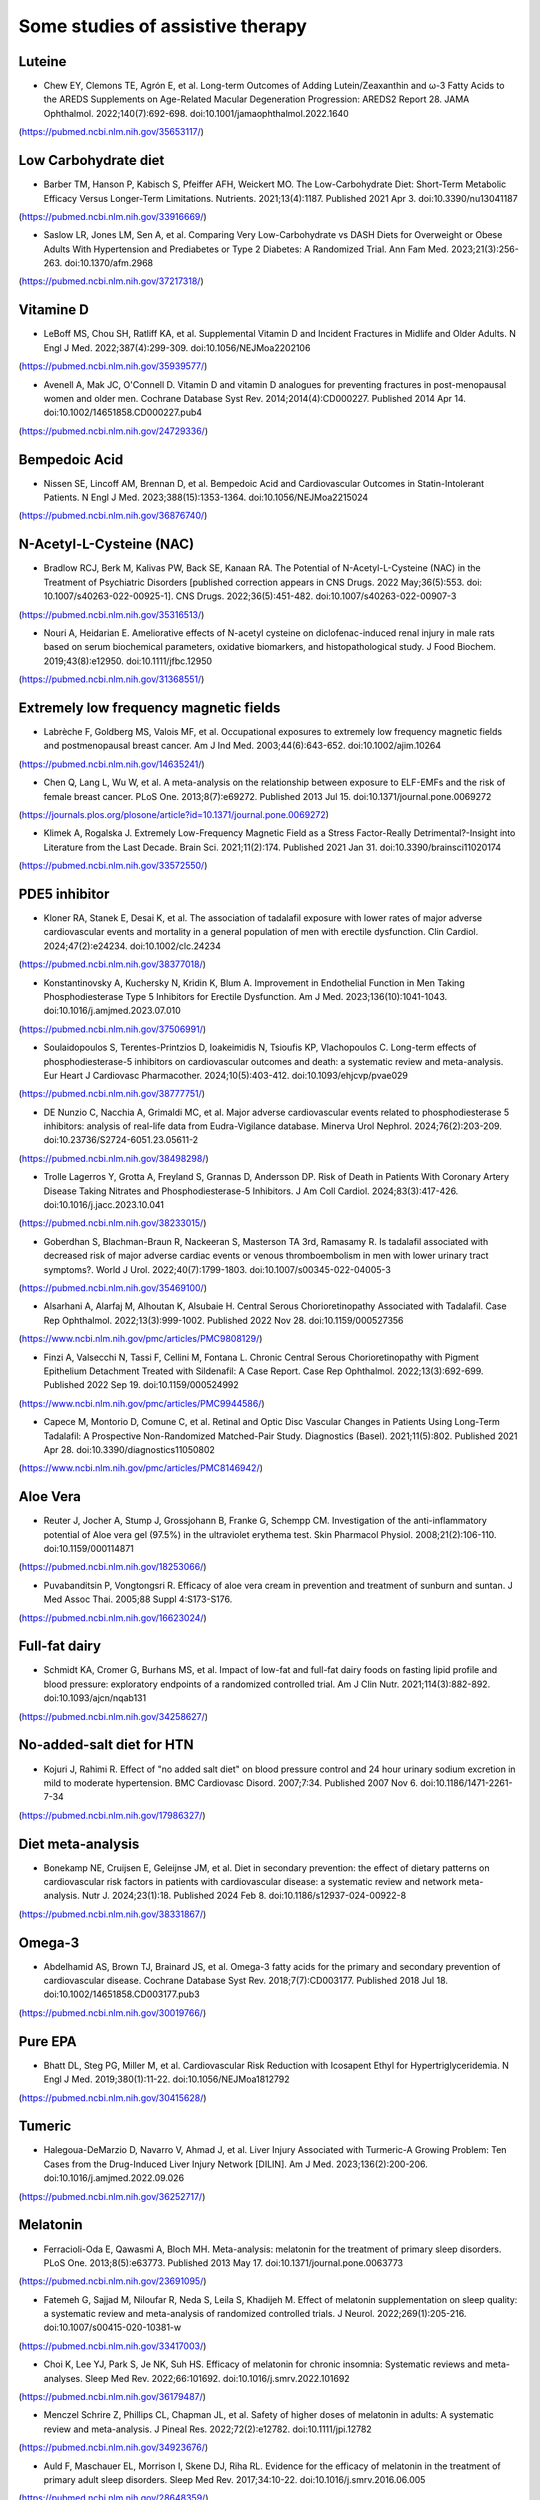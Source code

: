 Some studies of assistive therapy
=====

.. _nutrition:

Luteine
-----------
* Chew EY, Clemons TE, Agrón E, et al. Long-term Outcomes of Adding Lutein/Zeaxanthin and ω-3 Fatty Acids to the AREDS Supplements on Age-Related Macular Degeneration Progression: AREDS2 Report 28. JAMA Ophthalmol. 2022;140(7):692-698. doi:10.1001/jamaophthalmol.2022.1640
(https://pubmed.ncbi.nlm.nih.gov/35653117/)


Low Carbohydrate diet
-----------
* Barber TM, Hanson P, Kabisch S, Pfeiffer AFH, Weickert MO. The Low-Carbohydrate Diet: Short-Term Metabolic Efficacy Versus Longer-Term Limitations. Nutrients. 2021;13(4):1187. Published 2021 Apr 3. doi:10.3390/nu13041187 
(https://pubmed.ncbi.nlm.nih.gov/33916669/)

* Saslow LR, Jones LM, Sen A, et al. Comparing Very Low-Carbohydrate vs DASH Diets for Overweight or Obese Adults With Hypertension and Prediabetes or Type 2 Diabetes: A Randomized Trial. Ann Fam Med. 2023;21(3):256-263. doi:10.1370/afm.2968 
(https://pubmed.ncbi.nlm.nih.gov/37217318/)



Vitamine D
----------
* LeBoff MS, Chou SH, Ratliff KA, et al. Supplemental Vitamin D and Incident Fractures in Midlife and Older Adults. N Engl J Med. 2022;387(4):299-309. doi:10.1056/NEJMoa2202106 
(https://pubmed.ncbi.nlm.nih.gov/35939577/)

* Avenell A, Mak JC, O'Connell D. Vitamin D and vitamin D analogues for preventing fractures in post-menopausal women and older men. Cochrane Database Syst Rev. 2014;2014(4):CD000227. Published 2014 Apr 14. doi:10.1002/14651858.CD000227.pub4
(https://pubmed.ncbi.nlm.nih.gov/24729336/)


Bempedoic Acid
--------------
* Nissen SE, Lincoff AM, Brennan D, et al. Bempedoic Acid and Cardiovascular Outcomes in Statin-Intolerant Patients. N Engl J Med. 2023;388(15):1353-1364. doi:10.1056/NEJMoa2215024 
(https://pubmed.ncbi.nlm.nih.gov/36876740/)


N-Acetyl-L-Cysteine (NAC)
-----------------
* Bradlow RCJ, Berk M, Kalivas PW, Back SE, Kanaan RA. The Potential of N-Acetyl-L-Cysteine (NAC) in the Treatment of Psychiatric Disorders [published correction appears in CNS Drugs. 2022 May;36(5):553. doi: 10.1007/s40263-022-00925-1]. CNS Drugs. 2022;36(5):451-482. doi:10.1007/s40263-022-00907-3 
(https://pubmed.ncbi.nlm.nih.gov/35316513/)

* Nouri A, Heidarian E. Ameliorative effects of N-acetyl cysteine on diclofenac-induced renal injury in male rats based on serum biochemical parameters, oxidative biomarkers, and histopathological study. J Food Biochem. 2019;43(8):e12950. doi:10.1111/jfbc.12950 
(https://pubmed.ncbi.nlm.nih.gov/31368551/)

Extremely low frequency magnetic fields 
--------
* Labrèche F, Goldberg MS, Valois MF, et al. Occupational exposures to extremely low frequency magnetic fields and postmenopausal breast cancer. Am J Ind Med. 2003;44(6):643-652. doi:10.1002/ajim.10264 
(https://pubmed.ncbi.nlm.nih.gov/14635241/)

* Chen Q, Lang L, Wu W, et al. A meta-analysis on the relationship between exposure to ELF-EMFs and the risk of female breast cancer. PLoS One. 2013;8(7):e69272. Published 2013 Jul 15. doi:10.1371/journal.pone.0069272
(https://journals.plos.org/plosone/article?id=10.1371/journal.pone.0069272)

* Klimek A, Rogalska J. Extremely Low-Frequency Magnetic Field as a Stress Factor-Really Detrimental?-Insight into Literature from the Last Decade. Brain Sci. 2021;11(2):174. Published 2021 Jan 31. doi:10.3390/brainsci11020174
(https://pubmed.ncbi.nlm.nih.gov/33572550/)



PDE5 inhibitor
--------------
* Kloner RA, Stanek E, Desai K, et al. The association of tadalafil exposure with lower rates of major adverse cardiovascular events and mortality in a general population of men with erectile dysfunction. Clin Cardiol. 2024;47(2):e24234. doi:10.1002/clc.24234 
(https://pubmed.ncbi.nlm.nih.gov/38377018/)

* Konstantinovsky A, Kuchersky N, Kridin K, Blum A. Improvement in Endothelial Function in Men Taking Phosphodiesterase Type 5 Inhibitors for Erectile Dysfunction. Am J Med. 2023;136(10):1041-1043. doi:10.1016/j.amjmed.2023.07.010
(https://pubmed.ncbi.nlm.nih.gov/37506991/)

* Soulaidopoulos S, Terentes-Printzios D, Ioakeimidis N, Tsioufis KP, Vlachopoulos C. Long-term effects of phosphodiesterase-5 inhibitors on cardiovascular outcomes and death: a systematic review and meta-analysis. Eur Heart J Cardiovasc Pharmacother. 2024;10(5):403-412. doi:10.1093/ehjcvp/pvae029
(https://pubmed.ncbi.nlm.nih.gov/38777751/)

* DE Nunzio C, Nacchia A, Grimaldi MC, et al. Major adverse cardiovascular events related to phosphodiesterase 5 inhibitors: analysis of real-life data from Eudra-Vigilance database. Minerva Urol Nephrol. 2024;76(2):203-209. doi:10.23736/S2724-6051.23.05611-2
(https://pubmed.ncbi.nlm.nih.gov/38498298/)

* Trolle Lagerros Y, Grotta A, Freyland S, Grannas D, Andersson DP. Risk of Death in Patients With Coronary Artery Disease Taking Nitrates and Phosphodiesterase-5 Inhibitors. J Am Coll Cardiol. 2024;83(3):417-426. doi:10.1016/j.jacc.2023.10.041
(https://pubmed.ncbi.nlm.nih.gov/38233015/)

* Goberdhan S, Blachman-Braun R, Nackeeran S, Masterson TA 3rd, Ramasamy R. Is tadalafil associated with decreased risk of major adverse cardiac events or venous thromboembolism in men with lower urinary tract symptoms?. World J Urol. 2022;40(7):1799-1803. doi:10.1007/s00345-022-04005-3
(https://pubmed.ncbi.nlm.nih.gov/35469100/)

* Alsarhani A, Alarfaj M, Alhoutan K, Alsubaie H. Central Serous Chorioretinopathy Associated with Tadalafil. Case Rep Ophthalmol. 2022;13(3):999-1002. Published 2022 Nov 28. doi:10.1159/000527356
(https://www.ncbi.nlm.nih.gov/pmc/articles/PMC9808129/)

* Finzi A, Valsecchi N, Tassi F, Cellini M, Fontana L. Chronic Central Serous Chorioretinopathy with Pigment Epithelium Detachment Treated with Sildenafil: A Case Report. Case Rep Ophthalmol. 2022;13(3):692-699. Published 2022 Sep 19. doi:10.1159/000524992
(https://www.ncbi.nlm.nih.gov/pmc/articles/PMC9944586/)

* Capece M, Montorio D, Comune C, et al. Retinal and Optic Disc Vascular Changes in Patients Using Long-Term Tadalafil: A Prospective Non-Randomized Matched-Pair Study. Diagnostics (Basel). 2021;11(5):802. Published 2021 Apr 28. doi:10.3390/diagnostics11050802
(https://www.ncbi.nlm.nih.gov/pmc/articles/PMC8146942/)




Aloe Vera
--------
* Reuter J, Jocher A, Stump J, Grossjohann B, Franke G, Schempp CM. Investigation of the anti-inflammatory potential of Aloe vera gel (97.5%) in the ultraviolet erythema test. Skin Pharmacol Physiol. 2008;21(2):106-110. doi:10.1159/000114871
(https://pubmed.ncbi.nlm.nih.gov/18253066/)

* Puvabanditsin P, Vongtongsri R. Efficacy of aloe vera cream in prevention and treatment of sunburn and suntan. J Med Assoc Thai. 2005;88 Suppl 4:S173-S176.
(https://pubmed.ncbi.nlm.nih.gov/16623024/)


Full-fat dairy
-------------
* Schmidt KA, Cromer G, Burhans MS, et al. Impact of low-fat and full-fat dairy foods on fasting lipid profile and blood pressure: exploratory endpoints of a randomized controlled trial. Am J Clin Nutr. 2021;114(3):882-892. doi:10.1093/ajcn/nqab131
(https://pubmed.ncbi.nlm.nih.gov/34258627/)


No-added-salt diet for HTN
----------------------
* Kojuri J, Rahimi R. Effect of "no added salt diet" on blood pressure control and 24 hour urinary sodium excretion in mild to moderate hypertension. BMC Cardiovasc Disord. 2007;7:34. Published 2007 Nov 6. doi:10.1186/1471-2261-7-34 
(https://pubmed.ncbi.nlm.nih.gov/17986327/)

Diet meta-analysis
------------------
* Bonekamp NE, Cruijsen E, Geleijnse JM, et al. Diet in secondary prevention: the effect of dietary patterns on cardiovascular risk factors in patients with cardiovascular disease: a systematic review and network meta-analysis. Nutr J. 2024;23(1):18. Published 2024 Feb 8. doi:10.1186/s12937-024-00922-8 
(https://pubmed.ncbi.nlm.nih.gov/38331867/)


Omega-3
--------
* Abdelhamid AS, Brown TJ, Brainard JS, et al. Omega-3 fatty acids for the primary and secondary prevention of cardiovascular disease. Cochrane Database Syst Rev. 2018;7(7):CD003177. Published 2018 Jul 18. doi:10.1002/14651858.CD003177.pub3
(https://pubmed.ncbi.nlm.nih.gov/30019766/)


Pure EPA
--------
* Bhatt DL, Steg PG, Miller M, et al. Cardiovascular Risk Reduction with Icosapent Ethyl for Hypertriglyceridemia. N Engl J Med. 2019;380(1):11-22. doi:10.1056/NEJMoa1812792
(https://pubmed.ncbi.nlm.nih.gov/30415628/)


Tumeric 
--------

* Halegoua-DeMarzio D, Navarro V, Ahmad J, et al. Liver Injury Associated with Turmeric-A Growing Problem: Ten Cases from the Drug-Induced Liver Injury Network [DILIN]. Am J Med. 2023;136(2):200-206. doi:10.1016/j.amjmed.2022.09.026 
(https://pubmed.ncbi.nlm.nih.gov/36252717/)


Melatonin
---------

* Ferracioli-Oda E, Qawasmi A, Bloch MH. Meta-analysis: melatonin for the treatment of primary sleep disorders. PLoS One. 2013;8(5):e63773. Published 2013 May 17. doi:10.1371/journal.pone.0063773
(https://pubmed.ncbi.nlm.nih.gov/23691095/)

* Fatemeh G, Sajjad M, Niloufar R, Neda S, Leila S, Khadijeh M. Effect of melatonin supplementation on sleep quality: a systematic review and meta-analysis of randomized controlled trials. J Neurol. 2022;269(1):205-216. doi:10.1007/s00415-020-10381-w
(https://pubmed.ncbi.nlm.nih.gov/33417003/)


* Choi K, Lee YJ, Park S, Je NK, Suh HS. Efficacy of melatonin for chronic insomnia: Systematic reviews and meta-analyses. Sleep Med Rev. 2022;66:101692. doi:10.1016/j.smrv.2022.101692
(https://pubmed.ncbi.nlm.nih.gov/36179487/)

* Menczel Schrire Z, Phillips CL, Chapman JL, et al. Safety of higher doses of melatonin in adults: A systematic review and meta-analysis. J Pineal Res. 2022;72(2):e12782. doi:10.1111/jpi.12782
(https://pubmed.ncbi.nlm.nih.gov/34923676/)

* Auld F, Maschauer EL, Morrison I, Skene DJ, Riha RL. Evidence for the efficacy of melatonin in the treatment of primary adult sleep disorders. Sleep Med Rev. 2017;34:10-22. doi:10.1016/j.smrv.2016.06.005
(https://pubmed.ncbi.nlm.nih.gov/28648359/)


Eggs consumption
----------------
* Li MY, Chen JH, Chen C, Kang YN. Association between Egg Consumption and Cholesterol Concentration: A Systematic Review and Meta-analysis of Randomized Controlled Trials. Nutrients. 2020;12(7):1995. Published 2020 Jul 4. doi:10.3390/nu12071995
(https://pubmed.ncbi.nlm.nih.gov/32635569/)

* Picklo M, Rust BM, Yeater K, Raatz S. Identification of different lipoprotein response types in people following a Mediterranean diet pattern with and without whole eggs. Nutr Res. 2022;105:82-96. doi:10.1016/j.nutres.2022.06.005
(https://pubmed.ncbi.nlm.nih.gov/35905657/)

* Wright CS, Zhou J, Sayer RD, Kim JE, Campbell WW. Effects of a High-Protein Diet Including Whole Eggs on Muscle Composition and Indices of Cardiometabolic Health and Systemic Inflammation in Older Adults with Overweight or Obesity: A Randomized Controlled Trial. Nutrients. 2018;10(7):946. Published 2018 Jul 23. doi:10.3390/nu10070946
(https://pubmed.ncbi.nlm.nih.gov/30041437/)



Statin
-------
* Qu H, Guo M, Chai H, Wang WT, Gao ZY, Shi DZ. Effects of Coenzyme Q10 on Statin-Induced Myopathy: An Updated Meta-Analysis of Randomized Controlled Trials. J Am Heart Assoc. 2018;7(19):e009835. doi:10.1161/JAHA.118.009835
(https://pubmed.ncbi.nlm.nih.gov/30371340/)

* Kennedy C, Köller Y, Surkova E. Effect of Coenzyme Q10 on statin-associated myalgia and adherence to statin therapy: A systematic review and meta-analysis. Atherosclerosis. 2020;299:1-8. doi:10.1016/j.atherosclerosis.2020.03.006
(https://pubmed.ncbi.nlm.nih.gov/32179207/)

* Kraut R, Wierenga F, Molstad E, et al. Intolerance upon statin rechallenge: A systematic review and meta-analysis of randomized controlled trials. PLoS One. 2023;18(12):e0295857. Published 2023 Dec 21. doi:10.1371/journal.pone.0295857
(https://pubmed.ncbi.nlm.nih.gov/38128013/)


coffee
------

* Hao WR, Cheng CY, Chen HY, Chen JJ, Cheng TH, Liu JC. The Association between Cafestol and Cardiovascular Diseases: A Comprehensive Review. Medicina (Kaunas). 2024;60(6):867. Published 2024 May 26. doi:10.3390/medicina60060867
(https://pubmed.ncbi.nlm.nih.gov/38929484/)

* Mendoza MF, Sulague RM, Posas-Mendoza T, Lavie CJ. Impact of Coffee Consumption on Cardiovascular Health. Ochsner J. 2023;23(2):152-158. doi:10.31486/toj.22.0073
(https://pubmed.ncbi.nlm.nih.gov/37323518/)

* Jiang X, Zhang D, Jiang W. Coffee and caffeine intake and incidence of type 2 diabetes mellitus: a meta-analysis of prospective studies. Eur J Nutr. 2014;53(1):25-38. doi:10.1007/s00394-013-0603-x
(https://pubmed.ncbi.nlm.nih.gov/24150256/)


* Stensvold I, Tverdal A, Jacobsen BK. Cohort study of coffee intake and death from coronary heart disease over 12 years. BMJ. 1996;312(7030):544-545. doi:10.1136/bmj.312.7030.544
(https://pubmed.ncbi.nlm.nih.gov/8595285/)

* Superko HR, Bortz W Jr, Williams PT, Albers JJ, Wood PD. Caffeinated and decaffeinated coffee effects on plasma lipoprotein cholesterol, apolipoproteins, and lipase activity: a controlled, randomized trial. Am J Clin Nutr. 1991;54(3):599-605. doi:10.1093/ajcn/54.3.599
(https://pubmed.ncbi.nlm.nih.gov/1877516/)

* Bak AA, Grobbee DE. The effect on serum cholesterol levels of coffee brewed by filtering or boiling. N Engl J Med. 1989;321(21):1432-1437. doi:10.1056/NEJM198911233212103
(https://pubmed.ncbi.nlm.nih.gov/2811958/)

* Galarraga V, Boffetta P. Coffee Drinking and Risk of Lung Cancer-A Meta-Analysis. Cancer Epidemiol Biomarkers Prev. 2016;25(6):951-957. doi:10.1158/1055-9965.EPI-15-0727
(https://pubmed.ncbi.nlm.nih.gov/27021045/)


Herbal and natural supplement for sleep 
---------------------------------------

* Yeom JW, Cho CH. Herbal and Natural Supplements for Improving Sleep: A Literature Review. Psychiatry Investig. 2024;21(8):810-821. doi:10.30773/pi.2024.0121
(https://pubmed.ncbi.nlm.nih.gov/39086164/)


Fainting during blood donation
--------------

* Suessner S, Niklas N, Bodenhofer U, Meier J. Machine learning-based prediction of fainting during blood donations using donor properties and weather data as features. BMC Med Inform Decis Mak. 2022;22(1):222. Published 2022 Aug 20. doi:10.1186/s12911-022-01971-x
(https://pubmed.ncbi.nlm.nih.gov/35987636/)


Active charcoal
--------------

* Hoegberg LCG, Shepherd G, Wood DM, et al. Systematic review on the use of activated charcoal for gastrointestinal decontamination following acute oral overdose. Clin Toxicol (Phila). 2021;59(12):1196-1227. doi:10.1080/15563650.2021.1961144
(https://pubmed.ncbi.nlm.nih.gov/34424785/)



Lard
-----

* Imaki M, Miyoshi T, Tanada S, et al. Effect of lard and corn oil intake on serum lipids in young men. Acta Biol Hung. 1989;40(3):271-282.
(https://pubmed.ncbi.nlm.nih.gov/2633589/)


Red light therapy
------------------

* Powner MB, Jeffery G. Light stimulation of mitochondria reduces blood glucose levels. J Biophotonics. 2024;17(5):e202300521.
doi:10.1002/jbio.202300521
(https://pubmed.ncbi.nlm.nih.gov/38378043/)

* Shinhmar H, Grewal M, Sivaprasad S, et al. Optically Improved Mitochondrial Function Redeems Aged Human Visual Decline. J Gerontol A Biol Sci Med Sci. 2020;75(9):e49-e52. doi:10.1093/gerona/glaa155
(https://pubmed.ncbi.nlm.nih.gov/32596723/)

